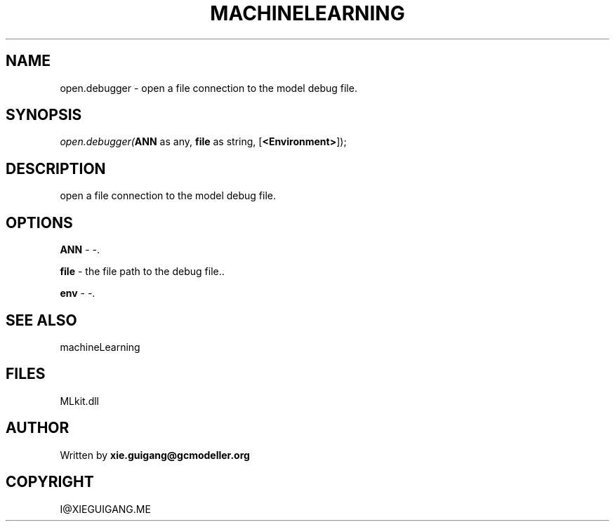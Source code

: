.\" man page create by R# package system.
.TH MACHINELEARNING 2 2000-Jan "open.debugger" "open.debugger"
.SH NAME
open.debugger \- open a file connection to the model debug file.
.SH SYNOPSIS
\fIopen.debugger(\fBANN\fR as any, 
\fBfile\fR as string, 
[\fB<Environment>\fR]);\fR
.SH DESCRIPTION
.PP
open a file connection to the model debug file.
.PP
.SH OPTIONS
.PP
\fBANN\fB \fR\- -. 
.PP
.PP
\fBfile\fB \fR\- the file path to the debug file.. 
.PP
.PP
\fBenv\fB \fR\- -. 
.PP
.SH SEE ALSO
machineLearning
.SH FILES
.PP
MLkit.dll
.PP
.SH AUTHOR
Written by \fBxie.guigang@gcmodeller.org\fR
.SH COPYRIGHT
I@XIEGUIGANG.ME

